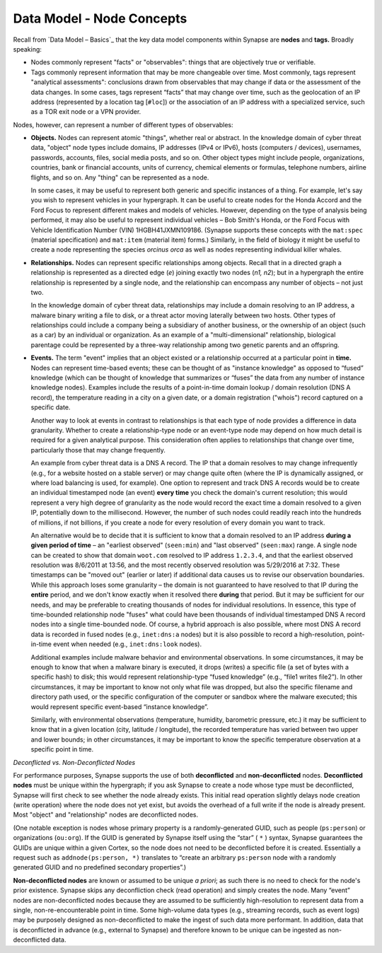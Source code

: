 
Data Model - Node Concepts
==========================

Recall from `Data Model – Basics`_ that the key data model components within Synapse are **nodes** and **tags.** Broadly speaking:

- Nodes commonly represent "facts" or "observables": things that are objectively true or verifiable.

- Tags commonly represent information that may be more changeable over time. Most commonly, tags represent "analytical assessments": conclusions drawn from observables that may change if data or the assessment of the data changes. In some cases, tags represent “facts” that may change over time, such as the geolocation of an IP address (represented by a location tag [``#loc``]) or the association of an IP address with a specialized service, such as a TOR exit node or a VPN provider.

Nodes, however, can represent a number of different types of observables:

- **Objects.** Nodes can represent atomic "things", whether real or abstract. In the knowledge domain of cyber threat data, "object" node types include domains, IP addresses (IPv4 or IPv6), hosts (computers / devices), usernames, passwords, accounts, files, social media posts, and so on. Other object types might include people, organizations, countries, bank or financial accounts, units of currency, chemical elements or formulas, telephone numbers, airline flights, and so on. Any "thing" can be represented as a node.

  In some cases, it may be useful to represent both generic and specific instances of a thing. For example, let's say you wish to represent vehicles in your hypergraph. It can be useful to create nodes for the Honda Accord and the Ford Focus to represent different makes and models of vehicles. However, depending on the type of analysis being performed, it may also be useful to represent individual vehicles – Bob Smith's Honda, or the Ford Focus with Vehicle Identification Number (VIN) 1HGBH41JXMN109186. (Synapse supports these concepts with the ``mat:spec`` (material specification) and ``mat:item`` (material item) forms.) Similarly, in the field of biology it might be useful to create a node representing the species *orcinus orca* as well as nodes representing individual killer whales.
  
- **Relationships.** Nodes can represent specific relationships among objects. Recall that in a directed graph a relationship is represented as a directed edge (*e*) joining exactly two nodes (*n1, n2*); but in a hypergraph the entire relationship is represented by a single node, and the relationship can encompass any number of objects – not just two.
  
  In the knowledge domain of cyber threat data, relationships may include a domain resolving to an IP address, a malware binary writing a file to disk, or a threat actor moving laterally between two hosts. Other types of relationships could include a company being a subsidiary of another business, or the ownership of an object (such as a car) by an individual or organization. As an example of a "multi-dimensional" relationship, biological parentage could be represented by a three-way relationship among two genetic parents and an offspring.
  
- **Events.** The term "event" implies that an object existed or a relationship occurred at a particular point in **time.** Nodes can represent time-based events; these can be thought of as "instance knowledge" as opposed to “fused” knowledge (which can be thought of knowledge that summarizes or “fuses” the data from any number of instance knowledge nodes). Examples include the results of a point-in-time domain lookup / domain resolution (DNS A record), the temperature reading in a city on a given date, or a domain registration ("whois") record captured on a specific date.

  Another way to look at events in contrast to relationships is that each type of node provides a difference in data granularity. Whether to create a relationship-type node or an event-type node may depend on how much detail is required for a given analytical purpose. This consideration often applies to relationships that change over time, particularly those that may change frequently.
  
  An example from cyber threat data is a DNS A record. The IP that a domain resolves to may change infrequently (e.g., for a website hosted on a stable server) or may change quite often (where the IP is dynamically assigned, or where load balancing is used, for example). One option to represent and track DNS A records would be to create an individual timestamped node (an event) **every time** you check the domain's current resolution; this would represent a very high degree of granularity as the node would record the exact time a domain resolved to a given IP, potentially down to the millisecond. However, the number of such nodes could readily reach into the hundreds of millions, if not billions, if you create a node for every resolution of every domain you want to track.
  
  An alternative would be to decide that it is sufficient to know that a domain resolved to an IP address **during a   given period of time** – an "earliest observed" (``seen:min``) and "last observed" (``seen:max``) range. A single node can be created to show that domain ``woot.com`` resolved to IP address ``1.2.3.4``, and that the earliest observed resolution was 8/6/2011 at 13:56, and the most recently observed resolution was 5/29/2016 at 7:32. These timestamps can be "moved out" (earlier or later) if additional data causes us to revise our observation boundaries. While this approach loses some granularity – the domain is not guaranteed to have resolved to that IP during the **entire** period, and we don't know exactly when it resolved there **during** that period. But it may be sufficient for our needs, and may be preferable to creating thousands of nodes for individual resolutions. In essence, this type of time-bounded relationship node "fuses" what could have been thousands of individual timestamped DNS A record nodes into a single time-bounded node. Of course, a hybrid approach is also possible, where most DNS A record data is recorded in fused nodes (e.g., ``inet:dns:a`` nodes) but it is also possible to record a high-resolution, point-in-time event when needed (e.g., ``inet:dns:look`` nodes).
  
  Additional examples include malware behavior and environmental observations. In some circumstances, it may be enough to know that when a malware binary is executed, it drops (writes) a specific file (a set of bytes with a specific hash) to disk; this would represent relationship-type “fused knowledge” (e.g., “file1 writes file2”). In other circumstances, it may be important to know not only what file was dropped, but also the specific filename and directory path used, or the specific configuration of the computer or sandbox where the malware executed; this would represent specific event-based “instance knowledge”.
  
  Similarly, with environmental observations (temperature, humidity, barometric pressure, etc.) it may be sufficient to know that in a given location (city, latitude / longitude), the recorded temperature has varied between two upper and lower bounds; in other circumstances, it may be important to know the specific temperature observation at a specific point in time.
  
*Deconflicted vs. Non-Deconflicted Nodes*

For performance purposes, Synapse supports the use of both **deconflicted** and **non-deconflicted** nodes. **Deconflicted nodes** must be unique within the hypergraph; if you ask Synapse to create a node whose type must be deconflicted, Synapse will first check to see whether the node already exists. This initial read operation slightly delays node creation (write operation) where the node does not yet exist, but avoids the overhead of a full write if the node is already present. Most "object" and "relationship" nodes are deconflicted nodes.

(One notable exception is nodes whose primary property is a randomly-generated GUID, such as people (``ps:person``) or organizations (``ou:org``). If the GUID is generated by Synapse itself using the “star” ( ``*`` ) syntax, Synapse guarantees the GUIDs are unique within a given Cortex, so the node does not need to be deconflicted before it is created. Essentially a request such as ``addnode(ps:person, *)`` translates to “create an arbitrary ``ps:person`` node with a randomly generated GUID and no predefined secondary properties”.)

**Non-deconflicted nodes** are known or assumed to be unique *a priori*; as such there is no need to check for the node's prior existence. Synapse skips any deconfliction check (read operation) and simply creates the node. Many “event” nodes are non-deconflicted nodes because they are assumed to be sufficiently high-resolution to represent data from a single, non-re-encounterable point in time. Some high-volume data types (e.g., streaming records, such as event logs) may be purposely designed as non-deconflicted to make the ingest of such data more performant. In addition, data that is deconflicted in advance (e.g., external to Synapse) and therefore known to be unique can be ingested as non-deconflicted data.

.. _`Data Model - Basics`: ../userguides/userguide_section3.html
